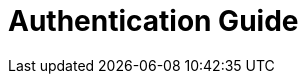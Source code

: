 = Authentication Guide
:jbake-type: redirect
:jbake-status: published
:jbake-tags: redirect, java, authentication, guide
:jbake-target: /java-authentication-guide.html
:idprefix:
:icons: font

